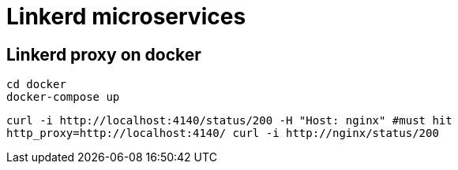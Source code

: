 = Linkerd microservices


== Linkerd proxy on docker

----
cd docker
docker-compose up
----

----
curl -i http://localhost:4140/status/200 -H "Host: nginx" #must hit
http_proxy=http://localhost:4140/ curl -i http://nginx/status/200
----